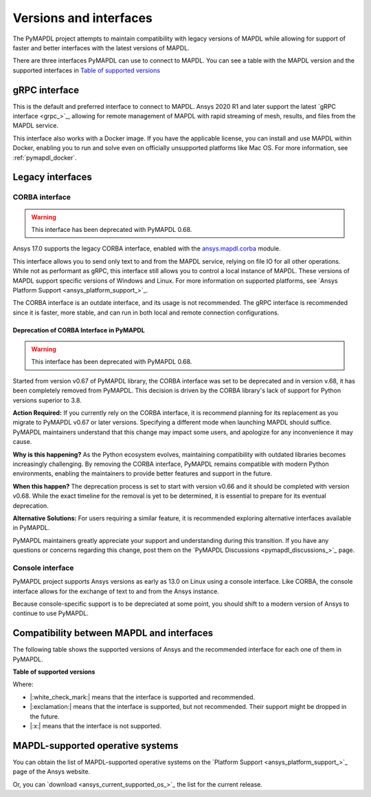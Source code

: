 .. _versions_and_interfaces:

=======================
Versions and interfaces
=======================

The PyMAPDL project attempts to maintain compatibility with legacy
versions of MAPDL while allowing for support of faster and better
interfaces with the latest versions of MAPDL.

There are three interfaces PyMAPDL can use to connect to MAPDL.
You can see a table with the MAPDL version and the supported interfaces
in `Table of supported versions <table_versions_>`_


gRPC interface
==============

This is the default and preferred interface to connect to MAPDL.
Ansys 2020 R1 and later support the latest `gRPC interface <grpc_>`_, allowing
for remote management of MAPDL with rapid streaming of mesh, results,
and files from the MAPDL service.

This interface also works with a Docker image.
If you have the applicable license, you can install and use 
MAPDL within Docker, enabling you
to run and solve even on officially unsupported platforms like Mac
OS. For more information, see :ref:`pymapdl_docker`.


Legacy interfaces
=================

CORBA interface
---------------

.. warning:: This interface has been deprecated with PyMAPDL 0.68.


.. vale off

Ansys 17.0 supports the legacy CORBA interface, enabled with the
`ansys.mapdl.corba <https://github.com/ansys/pymapdl-corba>`_ module.

.. vale on

This interface allows you to send only
text to and from the MAPDL service, relying on file IO for all other
operations. While not as performant as gRPC, this interface still
allows you to control a local instance of MAPDL. These versions of
MAPDL support specific versions of Windows and Linux.
For more information on supported platforms, see 
`Ansys Platform Support <ansys_platform_support_>`_.
    
The CORBA interface is an outdate interface, and its usage is not
recommended. The gRPC interface is recommended since it is faster,
more stable, and can run in both local and remote connection configurations.

Deprecation of CORBA Interface in PyMAPDL
~~~~~~~~~~~~~~~~~~~~~~~~~~~~~~~~~~~~~~~~~

.. warning:: This interface has been deprecated with PyMAPDL 0.68.

Started from version v0.67 of PyMAPDL library, the CORBA interface
was set to be deprecated and in version v.68, it has been completely
removed from PyMAPDL.
This decision is driven by the CORBA library's lack of support
for Python versions superior to 3.8.

**Action Required:** If you currently rely on the CORBA interface,
it is recommend planning for its replacement as you migrate to
PyMAPDL v0.67 or later versions. Specifying a different mode when
launching MAPDL should suffice. PyMAPDL maintainers understand that
this change may impact some users, and apologize for any inconvenience it
may cause.

**Why is this happening?** As the Python ecosystem evolves,
maintaining compatibility with outdated libraries becomes
increasingly challenging. By removing the CORBA interface,
PyMAPDL remains compatible with modern Python
environments, enabling the maintainers to provide better
features and support in the future.

**When this happen?** The deprecation process is set to start
with version v0.66 and it should be completed with version v0.68.
While the exact timeline for the removal is yet to be determined,
it is essential to prepare for its eventual deprecation.

**Alternative Solutions:** For users requiring a similar feature,
it is recommended exploring alternative interfaces available in PyMAPDL.

PyMAPDL maintainers greatly appreciate your support and understanding
during this transition.
If you have any questions or concerns regarding this change,
post them on the `PyMAPDL Discussions <pymapdl_discussions_>`_ page.

Console interface
-----------------

PyMAPDL project supports Ansys versions as early as 13.0 on Linux using a
console interface. Like CORBA, the console interface allows for the exchange of text to
and from the Ansys instance.

Because console-specific support is to be depreciated at some point, you should
shift to a modern version of Ansys to continue to use PyMAPDL.


Compatibility between MAPDL and interfaces
==========================================

The following table shows the supported versions of Ansys and the recommended interface for each one of them in PyMAPDL.


**Table of supported versions**

.. _table_versions:

+---------------------------+------------------------+-----------------------------------------------------------------------+
| Ansys Version             | Recommended interface  | Support                                                               |
|                           |                        +-----------------------+-----------------------+-----------------------+
|                           |                        | gRPC                  | CORBA                 | Console (Only Linux)  |
+===========================+========================+=======================+=======================+=======================+
| Ansys 2023 R1             | gRPC                   | |:white_check_mark:|  | |:exclamation:|  | |:exclamation:|  |
+---------------------------+------------------------+-----------------------+-----------------------+-----------------------+
| Ansys 2022 R2             | gRPC                   | |:white_check_mark:|  | |:exclamation:|  | |:exclamation:|  |
+---------------------------+------------------------+-----------------------+-----------------------+-----------------------+
| Ansys 2022 R1             | gRPC                   | |:white_check_mark:|  | |:exclamation:|  | |:exclamation:|  |
+---------------------------+------------------------+-----------------------+-----------------------+-----------------------+
| Ansys 2021 R2             | gRPC                   | |:white_check_mark:|  | |:white_check_mark:|  | |:exclamation:|  |
+---------------------------+------------------------+-----------------------+-----------------------+-----------------------+
| Ansys 2021 R1             | gRPC                   | |:white_check_mark:|  | |:white_check_mark:|  | |:exclamation:|  |
+---------------------------+------------------------+-----------------------+-----------------------+-----------------------+
| Ansys 2020 R2             | CORBA                  | |:x:|                 | |:white_check_mark:|  | |:white_check_mark:|  |
+---------------------------+------------------------+-----------------------+-----------------------+-----------------------+
| Ansys 2020 R1             | CORBA                  | |:x:|                 | |:white_check_mark:|  | |:white_check_mark:|  |
+---------------------------+------------------------+-----------------------+-----------------------+-----------------------+
| Ansys 2019 R3             | CORBA                  | |:x:|                 | |:white_check_mark:|  | |:white_check_mark:|  |
+---------------------------+------------------------+-----------------------+-----------------------+-----------------------+
| Ansys 2019 R2             | CORBA                  | |:x:|                 | |:white_check_mark:|  | |:white_check_mark:|  |
+---------------------------+------------------------+-----------------------+-----------------------+-----------------------+
| Ansys 2019 R1             | CORBA                  | |:x:|                 | |:white_check_mark:|  | |:white_check_mark:|  |
+---------------------------+------------------------+-----------------------+-----------------------+-----------------------+
| Ansys 19.2                | CORBA                  | |:x:|                 | |:white_check_mark:|  | |:white_check_mark:|  |
+---------------------------+------------------------+-----------------------+-----------------------+-----------------------+
| Ansys 19.1                | CORBA                  | |:x:|                 | |:white_check_mark:|  | |:white_check_mark:|  |
+---------------------------+------------------------+-----------------------+-----------------------+-----------------------+
| Ansys 19.0                | CORBA                  | |:x:|                 | |:white_check_mark:|  | |:white_check_mark:|  |
+---------------------------+------------------------+-----------------------+-----------------------+-----------------------+
| Ansys 18.2                | CORBA                  | |:x:|                 | |:white_check_mark:|  | |:white_check_mark:|  |
+---------------------------+------------------------+-----------------------+-----------------------+-----------------------+
| Ansys 18.1                | CORBA                  | |:x:|                 | |:white_check_mark:|  | |:white_check_mark:|  |
+---------------------------+------------------------+-----------------------+-----------------------+-----------------------+
| Ansys 18.0                | CORBA                  | |:x:|                 | |:white_check_mark:|  | |:white_check_mark:|  |
+---------------------------+------------------------+-----------------------+-----------------------+-----------------------+
| Ansys 17.2                | CORBA                  | |:x:|                 | |:white_check_mark:|  | |:white_check_mark:|  |
+---------------------------+------------------------+-----------------------+-----------------------+-----------------------+
| Ansys 17.1                | CORBA                  | |:x:|                 | |:white_check_mark:|  | |:white_check_mark:|  |
+---------------------------+------------------------+-----------------------+-----------------------+-----------------------+
| Ansys 17.0                | CORBA                  | |:x:|                 | |:white_check_mark:|  | |:white_check_mark:|  |
+---------------------------+------------------------+-----------------------+-----------------------+-----------------------+
| Ansys 16.2                | Console                | |:x:|                 | |:x:|                 | |:white_check_mark:|  |
+---------------------------+------------------------+-----------------------+-----------------------+-----------------------+
| Older up to Ansys 13.0    | Console                | |:x:|                 | |:x:|                 | |:white_check_mark:|  |
+---------------------------+------------------------+-----------------------+-----------------------+-----------------------+

Where:

* |:white_check_mark:| means that the interface is supported and recommended.
* |:exclamation:| means that the interface is supported, but not recommended. Their support might be dropped in the future.
* |:x:| means that the interface is not supported.


MAPDL-supported operative systems
=================================

You can obtain the list of MAPDL-supported operative systems on the
`Platform Support <ansys_platform_support_>`_ page of the Ansys website.

Or, you can `download <ansys_current_supported_os_>`_ the list for the current release. 